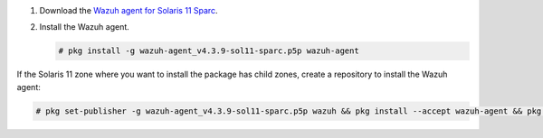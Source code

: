 .. Copyright (C) 2015, Wazuh, Inc.

#. Download the `Wazuh agent for Solaris 11 Sparc <https://packages.wazuh.com/4.x/solaris/sparc/11/wazuh-agent_v4.3.9-sol11-sparc.p5p>`_. 

#. Install the Wazuh agent.
   
   .. code-block:: console
   
     # pkg install -g wazuh-agent_v4.3.9-sol11-sparc.p5p wazuh-agent
   
If the Solaris 11 zone where you want to install the package has child zones, create a repository to install the Wazuh agent:

.. code-block:: console

  # pkg set-publisher -g wazuh-agent_v4.3.9-sol11-sparc.p5p wazuh && pkg install --accept wazuh-agent && pkg unset-publisher wazuh

.. End of include file
